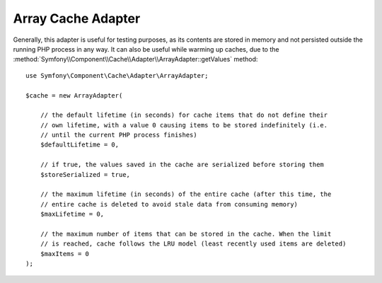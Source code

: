 Array Cache Adapter
===================

Generally, this adapter is useful for testing purposes, as its contents are stored in memory
and not persisted outside the running PHP process in any way. It can also be useful while
warming up caches, due to the :method:`Symfony\\Component\\Cache\\Adapter\\ArrayAdapter::getValues`
method::

    use Symfony\Component\Cache\Adapter\ArrayAdapter;

    $cache = new ArrayAdapter(

        // the default lifetime (in seconds) for cache items that do not define their
        // own lifetime, with a value 0 causing items to be stored indefinitely (i.e.
        // until the current PHP process finishes)
        $defaultLifetime = 0,

        // if true, the values saved in the cache are serialized before storing them
        $storeSerialized = true,

        // the maximum lifetime (in seconds) of the entire cache (after this time, the
        // entire cache is deleted to avoid stale data from consuming memory)
        $maxLifetime = 0,

        // the maximum number of items that can be stored in the cache. When the limit
        // is reached, cache follows the LRU model (least recently used items are deleted)
        $maxItems = 0
    );
